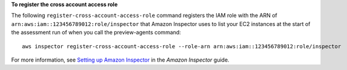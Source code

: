 **To register the cross account access role**

The following ``register-cross-account-access-role`` command registers the IAM role with the ARN of  ``arn:aws:iam::123456789012:role/inspector`` that Amazon Inspector uses to list your EC2 instances at the start of the assessment run of when you call the preview-agents command::

  aws inspector register-cross-account-access-role --role-arn arn:aws:iam::123456789012:role/inspector

For more information, see `Setting up Amazon Inspector`_ in the *Amazon Inspector* guide.

.. _`Setting up Amazon Inspector`: https://docs.aws.amazon.com/inspector/latest/userguide/inspector_settingup.html

